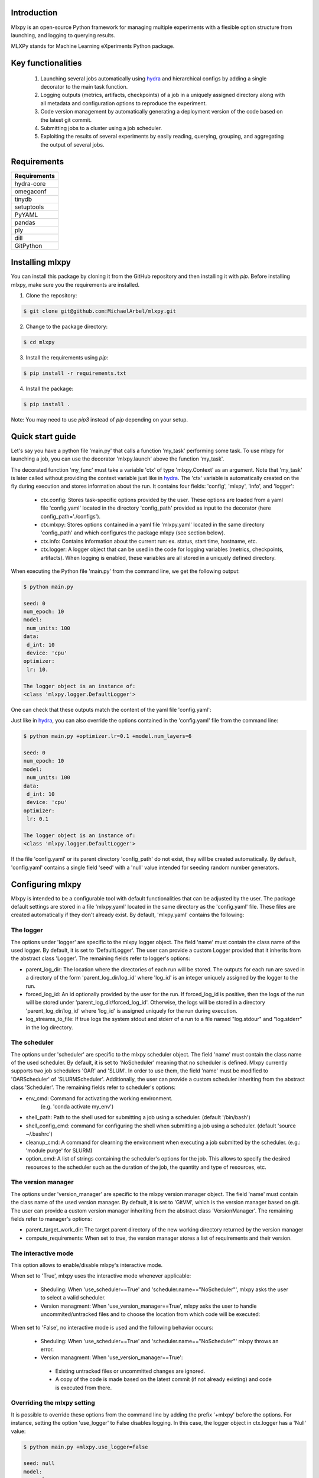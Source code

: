 Introduction
^^^^^^^^^^^^

Mlxpy is an open-source Python framework for managing multiple experiments with a flexible option structure from launching, and logging to querying results. 

MLXPy stands for Machine Learning eXperiments Python package.


Key functionalities
^^^^^^^^^^^^^^^^^^^
  1. Launching several jobs automatically using `hydra <https://hydra.cc/>`_ and hierarchical configs by adding a single decorator to the main task function.   
  2. Logging outputs (metrics, artifacts, checkpoints) of a job in a uniquely assigned directory along with all metadata and configuration options to reproduce the experiment.
  3. Code version management by automatically generating a deployment version of the code based on the latest git commit. 
  4. Submitting jobs to a cluster using a job scheduler. 
  5. Exploiting the results of several experiments by easily reading, querying, grouping, and aggregating the output of several jobs. 


Requirements
^^^^^^^^^^^^


.. list-table::
   :header-rows: 1
   :class: left

   * - Requirements
   * - hydra-core
   * - omegaconf
   * - tinydb
   * - setuptools
   * - PyYAML
   * - pandas
   * - ply
   * - dill
   * - GitPython


Installing mlxpy
^^^^^^^^^^^^^^^^

You can install this package by cloning it from the GitHub repository
and then installing it with `pip`. Before installing mlxpy, make sure you the requirements are installed.


1. Clone the repository:

.. code-block:: console
   
   $ git clone git@github.com:MichaelArbel/mlxpy.git

2. Change to the package directory:

.. code-block:: console
   
   $ cd mlxpy

3. Install the requirements using `pip`:

.. code-block:: console
   
   $ pip install -r requirements.txt

4. Install the package:

.. code-block:: console
   
   $ pip install .

Note: You may need to use `pip3` instead of `pip` depending on your setup.






Quick start guide
^^^^^^^^^^^^^^^^^

Let's say you have a python file 'main.py' that calls a function 'my_task' performing some task. To use mlxpy for launching a job, you can use the decorator 'mlxpy.launch' above the function 'my_task'. 

.. code-block:: python
   :caption: main.py

   import mlxpy 

   @mlxpy.launch(config_path='./configs')
   def my_task(ctx: mlxpy.Context)->None:

     print("ctx.config")

     print("The logger object is an instance of:")
     print(type(ctx.logger))


   if __name__ == "__main__":
     my_task()

The decorated function 'my_func' must take a  variable 'ctx' of type 'mlxpy.Context' as an argument. Note that 'my_task' is later called without providing the context variable just like in  `hydra <https://hydra.cc/>`_.
The 'ctx' variable is automatically created on the fly during execution and stores information about the run. It contains four fields: 'config', 'mlxpy', 'info', and 'logger':

  * ctx.config: Stores task-specific options provided by the user. These options are loaded from a yaml file 'config.yaml' located in the directory 'config_path' provided as input to the decorator (here config_path='./configs').  
  * ctx.mlxpy: Stores options contained in a yaml file 'mlxpy.yaml' located in the same directory 'config_path' and which configures the package mlxpy (see section below).  
  * ctx.info: Contains information about the current run: ex. status, start time, hostname, etc. 
  * ctx.logger: A logger object that can be used in the code for logging variables (metrics, checkpoints, artifacts). When logging is enabled, these variables are all stored in a uniquely defined directory. 

When executing the Python file 'main.py' from the command line, we get the following output:

.. code-block:: console

   $ python main.py

   seed: 0
   num_epoch: 10
   model:
    num_units: 100
   data:
    d_int: 10
    device: 'cpu'
   optimizer:
    lr: 10.

   The logger object is an instance of:
   <class 'mlxpy.logger.DefaultLogger'>
   
One can check that these outputs match the content of the yaml file 'config.yaml':

.. code-block:: yaml
   :caption: ./configs/config.yaml
  
   seed: 0
   num_epoch: 10
   model:
    num_units: 100
   data:
    d_int: 10
    device: 'cpu'
   optimizer:
    lr: 10.

Just like in `hydra <https://hydra.cc/>`_, you can also override the options contained in the 'config.yaml' file from the command line: 

.. code-block:: console

   $ python main.py +optimizer.lr=0.1 +model.num_layers=6
   
   seed: 0
   num_epoch: 10
   model:
    num_units: 100
   data:
    d_int: 10
    device: 'cpu'
   optimizer:
    lr: 0.1

   The logger object is an instance of:
   <class 'mlxpy.logger.DefaultLogger'>

If the file 'config.yaml' or its parent directory 'config_path' do not exist, they will be created automatically. By default, 'config.yaml' contains a single field 'seed' with a 'null' value intended for seeding random number generators.

.. code-block:: yaml
   :caption: ./configs/config.yaml

   seed: null




.. _Configuring_mlxpy:

Configuring mlxpy
^^^^^^^^^^^^^^^^^

Mlxpy is intended to be a configurable tool with default functionalities that can be adjusted by the user. 
The package default settings are stored in a file 'mlxpy.yaml' located in the same directory as the 'config.yaml' file. These files are created automatically if they don't already exist. 
By default, 'mlxpy.yaml' contains the following:

.. code-block:: yaml
   :caption: ./configs/mlxpy.yaml

   logger:
     name: DefaultLogger
     parent_log_dir: ./logs
     forced_log_id: -1
     log_streams_to_file: false
   scheduler:
     name: NoScheduler
     shell_path: ''
     shell_config_cmd: ''
     env_cmd: ''
     cleanup_cmd: ''
     option_cmd: []
   version_manager:
     name: GitVM
     parent_target_work_dir: ./.workdir
     compute_requirements: false
   use_version_manager: false
   use_scheduler: false
   use_logger: true
   interactive_mode: true

The logger
""""""""""
The options under 'logger' are specific to the mlxpy logger object. The field 'name' must contain the class name of the used logger. By default, it is set to 'DefaultLogger'. The user can provide a custom Logger provided that it inherits from the abstract class 'Logger'. The remaining fields refer to logger's options:

- parent_log_dir: The location where the directories of each run will be stored. The outputs for each run are saved in a directory of the form 
  'parent_log_dir/log_id' where 'log_id' is an integer uniquely assigned by the logger to the run.
- forced_log_id: An id optionally provided by the user for the run. If forced_log_id is positive, then the logs of the run will be stored under 'parent_log_dir/forced_log_id'. Otherwise, the logs will be stored in a directory 'parent_log_dir/log_id' where 'log_id' is assigned uniquely for the run during execution. 
- log_streams_to_file: If true logs the system stdout and stderr of a run to a file named "log.stdour" and "log.stderr" in the log directory.

The scheduler
"""""""""""""
The options under 'scheduler' are specific to the mlxpy scheduler object. The field 'name' must contain the class name of the used scheduler. By default, it is set to 'NoScheduler' meaning that no scheduler is defined. Mlxpy currently supports two job schedulers 'OAR' and 'SLUM'. In order to use them, the field 'name' must be modified to 'OARScheduler' of 'SLURMScheduler'. Additionally, the user can provide a custom scheduler inheriting from the abstract class 'Scheduler'. The remaining fields refer to scheduler's options:


- env_cmd: Command for activating the working environment. 
    (e.g. 'conda activate my_env')
- shell_path: Path to the shell used for submitting a job using a scheduler. (default '/bin/bash')
- shell_config_cmd: command for configuring the shell when submitting a job using a scheduler. (default 'source ~/.bashrc')
- cleanup_cmd: A command for clearning the environment when executing a job submitted by the scheduler. (e.g.: 'module purge' for SLURM) 
- option_cmd: A list of strings containing the scheduler's options for the job. This allows to specify the desired resources to the scheduler such as the duration of the job, the quantity and type of resources, etc. 


The version manager
"""""""""""""""""""
The options under 'version_manager' are specific to the mlxpy version manager object. The field 'name' must contain the class name of the used version manager. By default, it is set to 'GitVM', which is the version manager based on git. The user can provide a custom version manager inheriting from the abstract class 'VersionManager'. The remaining fields refer to manager's options:

- parent_target_work_dir: The target parent directory of the new working directory returned by the version manager
- compute_requirements: When set to true, the version manager stores a list of requirements and their version.


The interactive mode
""""""""""""""""""""
This option allows to enable/disable mlxpy's interactive mode. 

When set to 'True', mlxpy uses the interactive mode whenever applicable:
  
  - Sheduling: When 'use_scheduler==True' and 'scheduler.name=="NoScheduler"', mlxpy asks the user to select a valid scheduler.
  - Version managment: When 'use_version_manager==True', mlxpy asks the user to handle uncommited/untracked files and to choose the location from which code will be executed: 
      
When set to 'False', no interactive mode is used and the following behavior occurs:

  - Sheduling: When 'use_scheduler==True' and 'scheduler.name=="NoScheduler"' mlxpy throws an error.
  -  Version managment: When 'use_version_manager==True':

    * Existing untracked files or uncommitted changes are ignored.
    * A copy of the code is made based on the latest commit (if not already existing) and code is executed from there. 


Overriding the mlxpy setting
""""""""""""""""""""""""""""

It is possible to override these options from the command line by adding the prefix '+mlxpy' before the options. For instance, setting the option 'use_logger' to False disables logging. In this case, the logger object in ctx.logger has a 'Null' value: 

.. code-block:: console

   $ python main.py +mlxpy.use_logger=false 
   
   seed: null
   model:
     num_layers: 4
   optimizer:
     lr: 1e-3

   The logger object is an instance of:
   <class 'NoneType'>  



Citing mlxpy
^^^^^^^^^^^^

If you use mlxpy in your research please use the following BibTeX entry:


.. code-block:: bibtex 

   @Misc{Arbel2023Mlxpy,
     author = {Michae Arbel},
     title = {mlxpy},
     howpublished = {Github},
     year = {2023},
     url = {https://github.com/MichaelArbel/mlxpy}
   }

